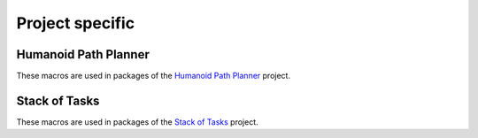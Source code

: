 Project specific
************

Humanoid Path Planner
=======================

These macros are used in packages of the
`Humanoid Path Planner <https://humanoid-path-planner.github.io/hpp-doc/>`_ project.

.. setmode:: hpp

.. cmake-module:: ../../hpp.cmake

.. cmake-module:: ../../hpp/doc.cmake

Stack of Tasks
=======================

These macros are used in packages of the
`Stack of Tasks <https://github.com/stack-of-tasks/>`_ project.

.. setmode:: sot
